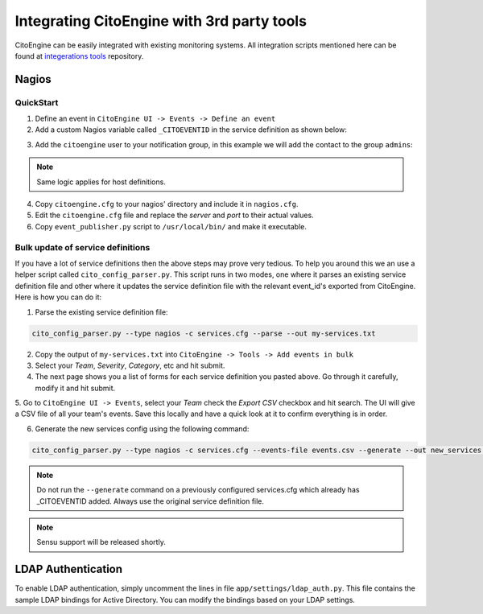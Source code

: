 Integrating CitoEngine with 3rd party tools
===========================================

CitoEngine can be easily integrated with existing monitoring systems. All integration scripts mentioned here can be
found at `integerations tools`_ repository.

.. _integerations tools: https://github.com/CitoEngine/integration_tools/

Nagios
------

QuickStart
^^^^^^^^^^


1. Define an event in ``CitoEngine UI -> Events -> Define an event``

2. Add a custom Nagios variable called ``_CITOEVENTID`` in the service definition as shown below:

.. code-block:: guess
    :emphasize-lines: 3

    define service {
                service_description                   Total Processes
                _CITOEVENTID                          666
                check_command                         check_local_procs!250!400!RSZDT
                contact_groups                        +admins
                use                                   local-service
    }

3. Add the ``citoengine`` user to your notification group, in this example we will add the contact to the group ``admins``:

.. code-block:: guess
    :emphasize-lines: 4

    define contactgroup {
                contactgroup_name                     admins
                alias                                 Nagios Administrators
                members                               bofh,citoengine
    }

.. note:: Same logic applies for host definitions.

4. Copy ``citoengine.cfg`` to your nagios' directory and include it in ``nagios.cfg``.

5. Edit the ``citoengine.cfg`` file and replace the *server* and *port* to their actual values.

6. Copy ``event_publisher.py`` script to ``/usr/local/bin/`` and make it executable.


Bulk update of service definitions
^^^^^^^^^^^^^^^^^^^^^^^^^^^^^^^^^^

If you have a lot of service definitions then the above steps may prove very tedious. To help you around this we an use a helper script called ``cito_config_parser.py``.
This script runs in two modes, one where it parses an existing service definition file and other where it updates the service definition file with the relevant event_id's
exported from CitoEngine. Here is how you can do it:

1. Parse the existing service definition file:

.. code-block:: guess

    cito_config_parser.py --type nagios -c services.cfg --parse --out my-services.txt

2. Copy the output of ``my-services.txt`` into ``CitoEngine -> Tools -> Add events in bulk``

3. Select your *Team*, *Severity*, *Category*, etc and hit submit.

4. The next page shows you a list of forms for each service definition you pasted above. Go through it carefully, modify it and hit submit.

5. Go to ``CitoEngine UI -> Events``, select your *Team* check the *Export CSV* checkbox and hit search. The UI will give a CSV file of all your team's events.
Save this locally and have a quick look at it to confirm everything is in order.

6. Generate the new services config using the following command:

.. code-block:: guess

    cito_config_parser.py --type nagios -c services.cfg --events-file events.csv --generate --out new_services.cfg

.. note:: Do not run the ``--generate`` command on a previously configured services.cfg which already has _CITOEVENTID added. Always use the original service definition file.
.. note:: Sensu support will be released shortly.


LDAP Authentication
-------------------

To enable LDAP authentication, simply uncomment the lines in file ``app/settings/ldap_auth.py``. This file contains the sample LDAP bindings for
Active Directory. You can modify the bindings based on your LDAP settings.
